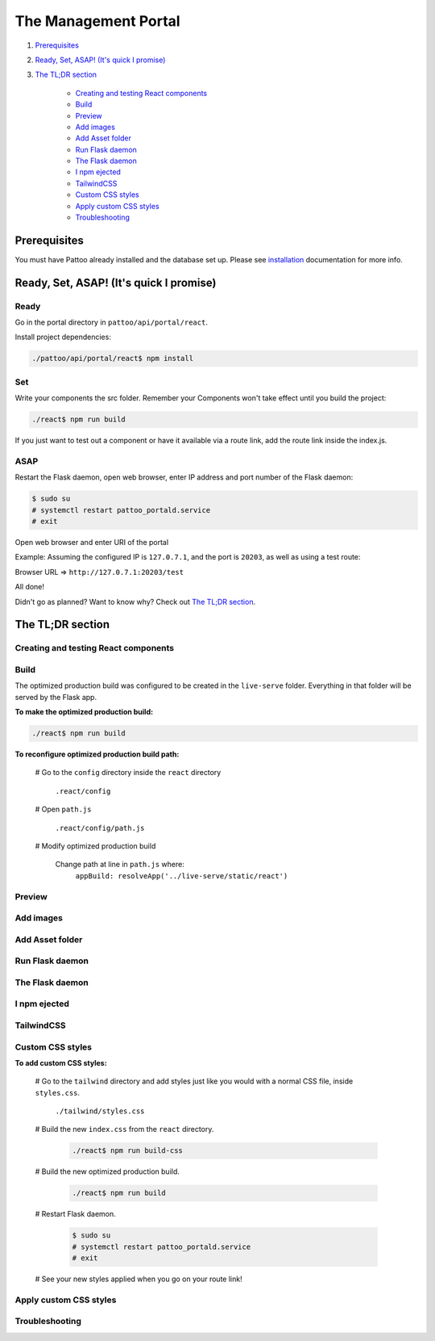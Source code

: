 =====================
The Management Portal
=====================

#. Prerequisites_

#. `Ready, Set, ASAP! (It's quick I promise)`_

#. `The TL;DR section`_

    - `Creating and testing React components`_
    - Build_
    - Preview_
    - `Add images`_
    - `Add Asset folder`_
    - `Run Flask daemon`_
    - `The Flask daemon`_
    - `I npm ejected`_
    - `TailwindCSS`_
    - `Custom CSS styles`_
    - `Apply custom CSS styles`_
    - Troubleshooting_

Prerequisites
-------------
You must have Pattoo already installed and the database set up.
Please see installation_ documentation for more info.

.. _installation: https://github.com/PalisadoesFoundation/pattoo/blob/master/docs/installation.rst#basic-installation

Ready, Set, ASAP! (It's quick I promise)
----------------------------------------

Ready
^^^^^
Go in the portal directory in ``pattoo/api/portal/react``.

Install project dependencies:

.. code-block:: bash

    ./pattoo/api/portal/react$ npm install

Set
^^^

Write your components the src folder.
Remember your Components won't take effect until you build the project:

.. code-block:: bash

    ./react$ npm run build

If you just want to test out a component or have it available via a route link, add the route link inside the index.js.

ASAP
^^^^

Restart the Flask daemon, open web browser, enter IP address and port number of the Flask daemon:

.. code-block:: bash

    $ sudo su
    # systemctl restart pattoo_portald.service
    # exit

Open web browser and enter URI of the portal

Example: Assuming the configured IP is ``127.0.7.1``, and the port is ``20203``, as well as using a test route:

Browser URL => ``http://127.0.7.1:20203/test``

All done!

Didn't go as planned? Want to know why? Check out `The TL;DR section`_.


The TL;DR section
-----------------

Creating and testing React components
^^^^^^^^^^^^^^^^^^^^^^^^^^^^^^^^^^^^^

Build
^^^^^

The optimized production build was configured to be created in the ``live-serve`` folder. Everything in that folder
will be served by the Flask app.

**To make the optimized production build:**

.. code-block:: bash

    ./react$ npm run build

**To reconfigure optimized production build path:**

    # Go to the ``config`` directory inside the ``react`` directory
    
        ``.react/config``

    # Open ``path.js``

        ``.react/config/path.js``

    # Modify optimized production build

        Change path at line in ``path.js`` where:
            ``appBuild: resolveApp('../live-serve/static/react')``


Preview
^^^^^^^

Add images
^^^^^^^^^^

Add Asset folder
^^^^^^^^^^^^^^^^

Run Flask daemon
^^^^^^^^^^^^^^^^

The Flask daemon
^^^^^^^^^^^^^^^^

I npm ejected
^^^^^^^^^^^^^

TailwindCSS
^^^^^^^^^^^

Custom CSS styles
^^^^^^^^^^^^^^^^^

**To add custom CSS styles:**

    # Go to the ``tailwind`` directory and add styles just like you would with a normal CSS file, inside ``styles.css``.

        ``./tailwind/styles.css``

    # Build the new ``index.css`` from the ``react`` directory.

        .. code-block:: bash

            ./react$ npm run build-css

    # Build the new optimized production build.

        .. code-block:: bash

            ./react$ npm run build

    # Restart Flask daemon.

        .. code-block:: bash

            $ sudo su
            # systemctl restart pattoo_portald.service
            # exit
    
    # See your new styles applied when you go on your route link!

Apply custom CSS styles
^^^^^^^^^^^^^^^^^^^^^^^

Troubleshooting
^^^^^^^^^^^^^^^
